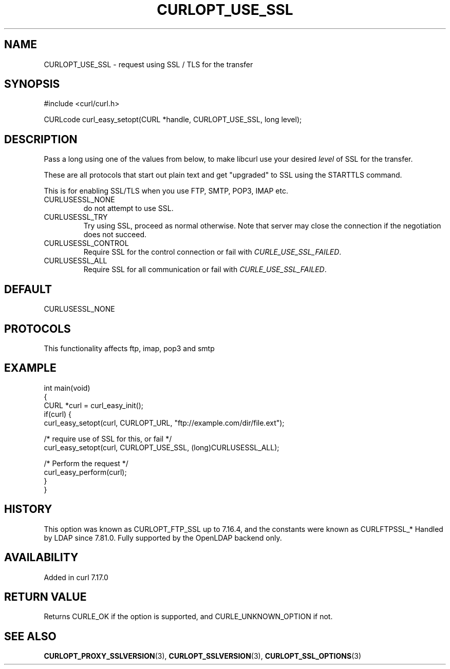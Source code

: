 .\" generated by cd2nroff 0.1 from CURLOPT_USE_SSL.md
.TH CURLOPT_USE_SSL 3 "2025-01-14" libcurl
.SH NAME
CURLOPT_USE_SSL \- request using SSL / TLS for the transfer
.SH SYNOPSIS
.nf
#include <curl/curl.h>

CURLcode curl_easy_setopt(CURL *handle, CURLOPT_USE_SSL, long level);
.fi
.SH DESCRIPTION
Pass a long using one of the values from below, to make libcurl use your
desired \fIlevel\fP of SSL for the transfer.

These are all protocols that start out plain text and get "upgraded" to SSL
using the STARTTLS command.

This is for enabling SSL/TLS when you use FTP, SMTP, POP3, IMAP etc.
.IP CURLUSESSL_NONE
do not attempt to use SSL.
.IP CURLUSESSL_TRY
Try using SSL, proceed as normal otherwise. Note that server may close the
connection if the negotiation does not succeed.
.IP CURLUSESSL_CONTROL
Require SSL for the control connection or fail with \fICURLE_USE_SSL_FAILED\fP.
.IP CURLUSESSL_ALL
Require SSL for all communication or fail with \fICURLE_USE_SSL_FAILED\fP.
.SH DEFAULT
CURLUSESSL_NONE
.SH PROTOCOLS
This functionality affects ftp, imap, pop3 and smtp
.SH EXAMPLE
.nf
int main(void)
{
  CURL *curl = curl_easy_init();
  if(curl) {
    curl_easy_setopt(curl, CURLOPT_URL, "ftp://example.com/dir/file.ext");

    /* require use of SSL for this, or fail */
    curl_easy_setopt(curl, CURLOPT_USE_SSL, (long)CURLUSESSL_ALL);

    /* Perform the request */
    curl_easy_perform(curl);
  }
}
.fi
.SH HISTORY
This option was known as CURLOPT_FTP_SSL up to 7.16.4, and the constants were
known as CURLFTPSSL_* Handled by LDAP since 7.81.0. Fully supported by the
OpenLDAP backend only.
.SH AVAILABILITY
Added in curl 7.17.0
.SH RETURN VALUE
Returns CURLE_OK if the option is supported, and CURLE_UNKNOWN_OPTION if not.
.SH SEE ALSO
.BR CURLOPT_PROXY_SSLVERSION (3),
.BR CURLOPT_SSLVERSION (3),
.BR CURLOPT_SSL_OPTIONS (3)
